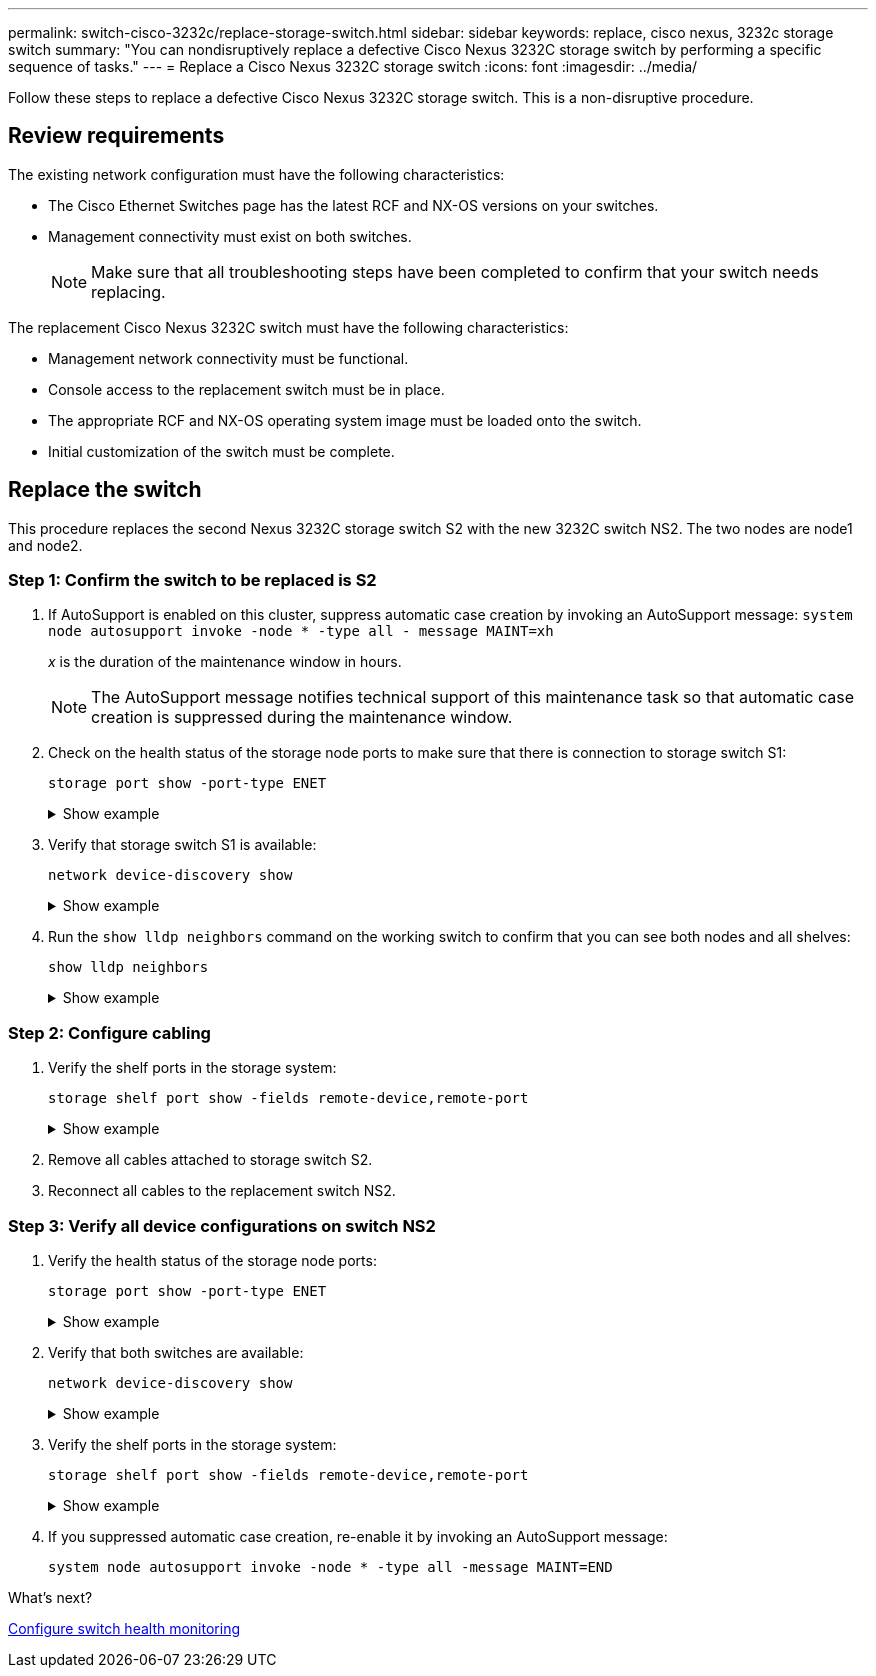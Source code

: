 ---
permalink: switch-cisco-3232c/replace-storage-switch.html
sidebar: sidebar
keywords: replace, cisco nexus, 3232c storage switch
summary: "You can nondisruptively replace a defective Cisco Nexus 3232C storage switch by performing a specific sequence of tasks."
---
= Replace a Cisco Nexus 3232C storage switch
:icons: font
:imagesdir: ../media/

[.lead]
Follow these steps to replace a defective Cisco Nexus 3232C storage switch. This is a non-disruptive procedure.

== Review requirements

The existing network configuration must have the following characteristics:

* The Cisco Ethernet Switches page has the latest RCF and NX-OS versions on your switches.
* Management connectivity must exist on both switches.
+
[NOTE]
====
Make sure that all troubleshooting steps have been completed to confirm that your switch needs replacing.
====

The replacement Cisco Nexus 3232C switch must have the following characteristics:

* Management network connectivity must be functional.
* Console access to the replacement switch must be in place.
* The appropriate RCF and NX-OS operating system image must be loaded onto the switch.
* Initial customization of the switch must be complete.

== Replace the switch
This procedure replaces the second Nexus 3232C storage switch S2 with the new 3232C switch NS2. The two nodes are node1 and node2.

=== Step 1: Confirm the switch to be replaced is S2 

. If AutoSupport is enabled on this cluster, suppress automatic case creation by invoking an AutoSupport message:
`system node autosupport invoke -node * -type all - message MAINT=xh`
+
_x_ is the duration of the maintenance window in hours.
+
[NOTE]
====
The AutoSupport message notifies technical support of this maintenance task so that automatic case creation is suppressed during the maintenance window.
====

. Check on the health status of the storage node ports to make sure that there is connection to storage switch S1:
+
`storage port show -port-type ENET`
+
.Show example
[%collapsible]
====

[subs=+quotes]
----
storage::*> *storage port show -port-type ENET*
                                      Speed                     VLAN
Node               Port Type  Mode    (Gb/s) State    Status      ID
------------------ ---- ----- ------- ------ -------- --------- ----
node1
                   e3a  ENET  storage    100 enabled  online      30
                   e3b  ENET  storage      0 enabled  offline     30
                   e7a  ENET  storage      0 enabled  offline     30
                   e7b  ENET  storage      0 enabled  offline     30
node2
                   e3a  ENET  storage    100 enabled  online      30
                   e3b  ENET  storage      0 enabled  offline     30
                   e7a  ENET  storage      0 enabled  offline     30
                   e7b  ENET  storage      0 enabled  offline     30
----
====

. Verify that storage switch S1 is available:
+
`network device-discovery show`
+
.Show example
[%collapsible]
====

[subs=+quotes]
----
storage::*> *network device-discovery show*
Node/       Local  Discovered
Protocol    Port   Device (LLDP: ChassisID)  Interface         Platform
----------- ------ ------------------------- ----------------- ----------------
node1/cdp
            e3a    S1                        Ethernet1/1       NX3232C
            e4a    node2                     e4a               AFF-A700
            e4e    node2                     e4e               AFF-A700
node1/lldp
            e3a    S1                        Ethernet1/1       -
            e4a    node2                     e4a               -
            e4e    node2                     e4e               -
node2/cdp
            e3a    S1                        Ethernet1/2       NX3232C
            e4a    node1                     e4a               AFF-A700
            e4e    node1                     e4e               AFF-A700
node2/lldp
            e3a    S1                        Ethernet1/2       -
            e4a    node1                     e4a               -
            e4e    node1                     e4e               -
----
====

. Run the `show lldp neighbors` command on the working switch to confirm that you can see both nodes and all shelves:
+
`show lldp neighbors`
+
.Show example
[%collapsible]
====

[subs=+quotes]
----
S1# *show lldp neighbors*
Capability codes:
  (R) Router, (B) Bridge, (T) Telephone, (C) DOCSIS Cable Device
  (W) WLAN Access Point, (P) Repeater, (S) Station, (O) Other
Device ID               Local Intf      Hold-time  Capability  Port ID
node1                   Eth1/1          121        S           e3a
node2                   Eth1/2          121        S           e3a
SHFGD2008000011         Eth1/5          121        S           e0a
SHFGD2008000011         Eth1/6          120        S           e0a
SHFGD2008000022         Eth1/7          120        S           e0a
SHFGD2008000022         Eth1/8          120        S           e0a
----
====

=== Step 2: Configure cabling

. [[five]]Verify the shelf ports in the storage system:
+
`storage shelf port show -fields remote-device,remote-port`
+
.Show example
[%collapsible]
====

[subs=+quotes]
----
storage::*> *storage shelf port show -fields remote-device,remote-port*

shelf  id  remote-port  remote-device
-----  --  -----------  -------------
3.20   0   Ethernet1/5  S1
3.20   1   -            -
3.20   2   Ethernet1/6  S1
3.20   3   -            -
3.30   0   Ethernet1/7  S1
3.20   1   -            -
3.30   2   Ethernet1/8  S1
3.20   3   -            -
----
====

. Remove all cables attached to storage switch S2.
. Reconnect all cables to the replacement switch NS2.

=== Step 3: Verify all device configurations on switch NS2

. Verify the health status of the storage node ports:
+
`storage port show -port-type ENET`
+
.Show example
[%collapsible]
====

[subs=+quotes]
----
storage::*> *storage port show -port-type ENET*
                                      Speed                       VLAN
Node               Port Type  Mode    (Gb/s) State    Status        ID
------------------ ---- ----- ------- ------ -------- ------------ ---
node1
                   e3a  ENET  storage    100 enabled  online        30
                   e3b  ENET  storage      0 enabled  offline       30
                   e7a  ENET  storage      0 enabled  offline       30
                   e7b  ENET  storage    100 enabled  online        30
node2
                   e3a  ENET  storage    100 enabled  online        30
                   e3b  ENET  storage      0 enabled  offline       30
                   e7a  ENET  storage      0 enabled  offline       30
                   e7b  ENET  storage    100 enabled  online        30
----
====

. Verify that both switches are available:
+
`network device-discovery show`
+
.Show example
[%collapsible]
====

[subs=+quotes]
----
storage::*> *network device-discovery show*
Node/       Local  Discovered
Protocol    Port   Device (LLDP: ChassisID)  Interface         Platform
----------- ------ ------------------------- ----------------  --------
node1/cdp
            e3a    S1                        Ethernet1/1       NX3232C
            e4a    node2                     e4a               AFF-A700
            e4e    node2                     e4e               AFF-A700
            e7b    NS2                       Ethernet1/1       NX3232C
node1/lldp
            e3a    S1                        Ethernet1/1       -
            e4a    node2                     e4a               -
            e4e    node2                     e4e               -
            e7b    NS2                       Ethernet1/1       -
node2/cdp
            e3a    S1                        Ethernet1/2       NX3232C
            e4a    node1                     e4a               AFF-A700
            e4e    node1                     e4e               AFF-A700
            e7b    NS2                       Ethernet1/2       NX3232C
node2/lldp
            e3a    S1                        Ethernet1/2       -
            e4a    node1                     e4a               -
            e4e    node1                     e4e               -
            e7b    NS2                       Ethernet1/2       -
----
====

. Verify the shelf ports in the storage system:
+
`storage shelf port show -fields remote-device,remote-port`
+
.Show example
[%collapsible]
====

[subs=+quotes]
----
storage::*> *storage shelf port show -fields remote-device,remote-port*
shelf id remote-port remote-device
----- -- ----------- -------------
3.20  0  Ethernet1/5 S1
3.20  1  Ethernet1/5 NS2
3.20  2  Ethernet1/6 S1
3.20  3  Ethernet1/6 NS2
3.30  0  Ethernet1/7 S1
3.20  1  Ethernet1/7 NS2
3.30  2  Ethernet1/8 S1
3.20  3  Ethernet1/8 NS2
----
====

. If you suppressed automatic case creation, re-enable it by invoking an AutoSupport message:
+
`system node autosupport invoke -node * -type all -message MAINT=END`

.What's next?

link:../switch-cshm/config-overview.html[Configure switch health monitoring]

// Format fixes as part of AFFFASDOC-98, 20203-SEPT-19
// Updated as part of AFFFASDOC-216, 217, 2024-JUL-30

